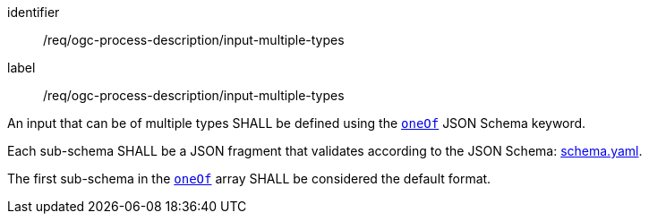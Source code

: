 [[req_ogc-process-description_input-multiple-type]]
[requirement]
====
[%metadata]
identifier:: /req/ogc-process-description/input-multiple-types
label:: /req/ogc-process-description/input-multiple-types

[.component,class=part]
--
An input that can be of multiple types SHALL be defined using the https://tools.ietf.org/html/draft-bhutton-json-schema-00#section-10.2.1.3[`oneOf`] JSON Schema keyword.
--

[.component,class=part]
--
Each sub-schema SHALL be a JSON fragment that validates according to the JSON Schema: https://raw.githubusercontent.com/opengeospatial/ogcapi-processes/master/openapi/schemas/processes-core/schema.yaml[schema.yaml].
--

[.component,class=part]
--
The first sub-schema in the https://tools.ietf.org/html/draft-bhutton-json-schema-00#section-10.2.1.3[`oneOf`] array SHALL be considered the default format.
--
====

